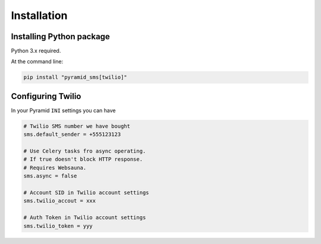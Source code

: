 .. highlight:: shell

============
Installation
============

Installing Python package
-------------------------

Python 3.x required.

At the command line:

.. code-block:: console

    pip install "pyramid_sms[twilio]"

Configuring Twilio
------------------

In your Pyramid ``INI`` settings you can have

.. code-block:: console

    # Twilio SMS number we have bought
    sms.default_sender = +555123123

    # Use Celery tasks fro async operating.
    # If true doesn't block HTTP response.
    # Requires Websauna.
    sms.async = false

    # Account SID in Twilio account settings
    sms.twilio_accout = xxx

    # Auth Token in Twilio account settings
    sms.twilio_token = yyy
